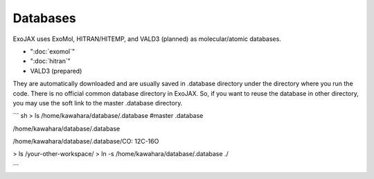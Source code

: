 Databases
===================

ExoJAX uses ExoMol, HITRAN/HITEMP, and VALD3 (planned) as molecular/atomic databases.

- ":doc:`exomol`"
- ":doc:`hitran`"
- VALD3 (prepared)

They are automatically downloaded and are usually saved in .database directory under the directory where you run the code. There is no official common database directory in ExoJAX. So, if you want to reuse the database in other directory, you may use the soft link to the master .database directory.

``` sh
> ls /home/kawahara/database/.database  #master .database

/home/kawahara/database/.database 

/home/kawahara/database/.database/CO:
12C-16O

> ls /your-other-workspace/
> ln -s /home/kawahara/database/.database ./

```
